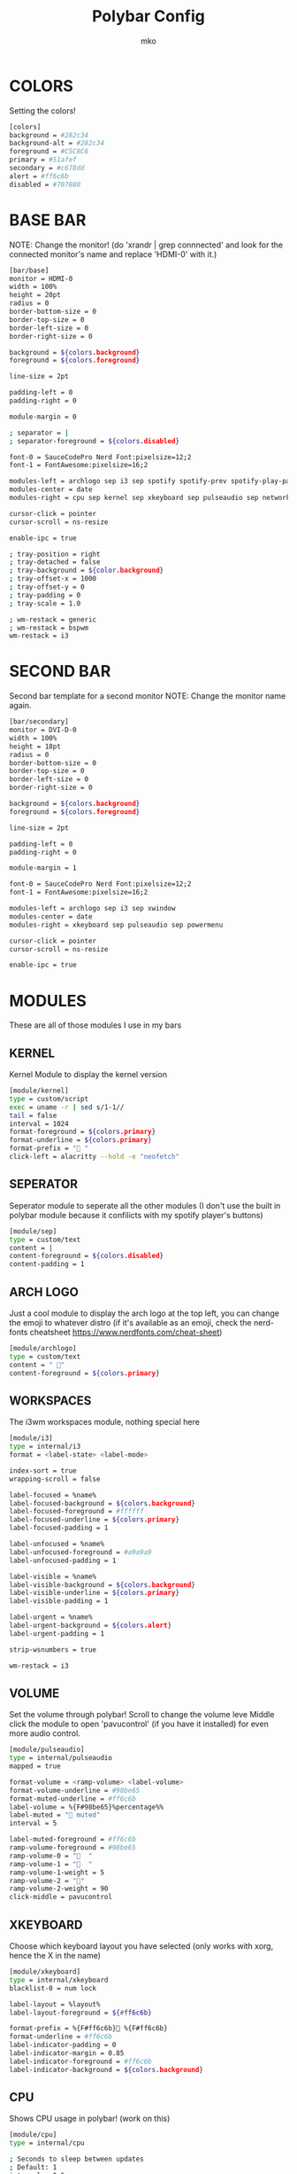 #+title: Polybar Config
#+author: mko

* COLORS
Setting the colors!
#+BEGIN_SRC sh :tangle config.ini
[colors]
background = #282c34
background-alt = #282c34
foreground = #C5C8C6
primary = #51afef
secondary = #c678dd
alert = #ff6c6b
disabled = #707880
#+END_SRC

* BASE BAR
NOTE: Change the monitor! (do 'xrandr | grep connnected' and look for the connected monitor's name and replace 'HDMI-0' with it.)
#+BEGIN_SRC sh :tangle config.ini
[bar/base]
monitor = HDMI-0
width = 100%
height = 20pt
radius = 0
border-bottom-size = 0
border-top-size = 0
border-left-size = 0
border-right-size = 0

background = ${colors.background}
foreground = ${colors.foreground}

line-size = 2pt

padding-left = 0
padding-right = 0

module-margin = 0

; separator = |
; separator-foreground = ${colors.disabled}

font-0 = SauceCodePro Nerd Font:pixelsize=12;2
font-1 = FontAwesome:pixelsize=16;2

modules-left = archlogo sep i3 sep spotify spotify-prev spotify-play-pause spotify-next
modules-center = date
modules-right = cpu sep kernel sep xkeyboard sep pulseaudio sep network sep powermenu

cursor-click = pointer
cursor-scroll = ns-resize

enable-ipc = true

; tray-position = right
; tray-detached = false
; tray-background = ${color.background}
; tray-offset-x = 1000
; tray-offset-y = 0
; tray-padding = 0
; tray-scale = 1.0

; wm-restack = generic
; wm-restack = bspwm
wm-restack = i3
#+END_SRC

* SECOND BAR
Second bar template for a second monitor
NOTE: Change the monitor name again.
#+BEGIN_SRC sh :tangle config.ini
[bar/secondary]
monitor = DVI-D-0
width = 100%
height = 18pt
radius = 0
border-bottom-size = 0
border-top-size = 0
border-left-size = 0
border-right-size = 0

background = ${colors.background}
foreground = ${colors.foreground}

line-size = 2pt

padding-left = 0
padding-right = 0

module-margin = 1

font-0 = SauceCodePro Nerd Font:pixelsize=12;2
font-1 = FontAwesome:pixelsize=16;2

modules-left = archlogo sep i3 sep xwindow
modules-center = date
modules-right = xkeyboard sep pulseaudio sep powermenu

cursor-click = pointer
cursor-scroll = ns-resize

enable-ipc = true
#+END_SRC

* MODULES
These are all of those modules I use in my bars

**  KERNEL
Kernel Module to display the kernel version
#+BEGIN_SRC sh :tangle config.ini
[module/kernel]
type = custom/script
exec = uname -r | sed s/1-1//
tail = false
interval = 1024
format-foreground = ${colors.primary}
format-underline = ${colors.primary}
format-prefix = " "
click-left = alacritty --hold -e "neofetch"
#+END_SRC

**  SEPERATOR
Seperator module to seperate all the other modules (I don't use the built in polybar module because it confilicts with my spotify player's buttons)
#+BEGIN_SRC sh :tangle config.ini
[module/sep]
type = custom/text
content = |
content-foreground = ${colors.disabled}
content-padding = 1
#+END_SRC

**  ARCH LOGO
Just a cool module to display the arch logo at the top left, you can change the emoji to whatever distro (if it's available as an emoji, check the nerd-fonts cheatsheet https://www.nerdfonts.com/cheat-sheet)
#+BEGIN_SRC sh :tangle config.ini
[module/archlogo]
type = custom/text
content = " "
content-foreground = ${colors.primary}
#+END_SRC

**  WORKSPACES
The i3wm workspaces module, nothing special here
#+BEGIN_SRC sh :tangle config.ini
[module/i3]
type = internal/i3
format = <label-state> <label-mode>

index-sort = true
wrapping-scroll = false

label-focused = %name%
label-focused-background = ${colors.background}
label-focused-foreground = #ffffff
label-focused-underline = ${colors.primary}
label-focused-padding = 1

label-unfocused = %name%
label-unfocused-foreground = #a9a9a9
label-unfocused-padding = 1

label-visible = %name%
label-visible-background = ${colors.background}
label-visible-underline = ${colors.primary}
label-visible-padding = 1

label-urgent = %name%
label-urgent-background = ${colors.alert}
label-urgent-padding = 1

strip-wsnumbers = true

wm-restack = i3
#+END_SRC

**  VOLUME
Set the volume through polybar!
Scroll to change the volume leve
Middle click the module to open 'pavucontrol' (if you have it installed) for even more audio control.
#+BEGIN_SRC sh :tangle config.ini
[module/pulseaudio]
type = internal/pulseaudio
mapped = true

format-volume = <ramp-volume> <label-volume>
format-volume-underline = #98be65
format-muted-underline = #ff6c6b
label-volume = %{F#98be65}%percentage%%
label-muted = "婢 muted"
interval = 5

label-muted-foreground = #ff6c6b
ramp-volume-foreground = #98be65
ramp-volume-0 = "婢  "
ramp-volume-1 = "墳  "
ramp-volume-1-weight = 5
ramp-volume-2 = "墳"
ramp-volume-2-weight = 90
click-middle = pavucontrol
#+END_SRC

**  XKEYBOARD
Choose which keyboard layout you have selected (only works with xorg, hence the X in the name)
#+BEGIN_SRC sh :tangle config.ini
[module/xkeyboard]
type = internal/xkeyboard
blacklist-0 = num lock

label-layout = %layout%
label-layout-foreground = ${#ff6c6b}

format-prefix = %{F#ff6c6b} %{F#ff6c6b}
format-underline = #ff6c6b
label-indicator-padding = 0
label-indicator-margin = 0.85
label-indicator-foreground = #ff6c6b
label-indicator-background = ${colors.background}
#+END_SRC

**  CPU
Shows CPU usage in polybar! (work on this)
#+BEGIN_SRC sh :tangle config.ini
[module/cpu]
type = internal/cpu

; Seconds to sleep between updates
; Default: 1
interval = 0.5

warn-percentage = 95

; Available tags:
;   <label> (default)
;   <bar-load>
;   <ramp-load>
;   <ramp-coreload>
format = <label>

label =  %percentage%%

label-foreground = #5699af
label-underline = #5699af

label-warn-foreground = #ff6c6b
label-warn-underline = #ff6c6b

label-warn =  %percentage%%
#+END_SRC

**  NETWORK
Shows network usage in polybar!
#+BEGIN_SRC sh :tangle config.ini
[module/network]
type = internal/network
interval = 1.0
interface = enp2s0
format-connected = <label-connected>
format-disconnected = <label-disconnected>

format-connected-prefix = "直"
format-connected-prefix-foreground = #c678dd
format-connected-foreground = #c678dd
format-connected-underline = #c678dd
label-connected = " %upspeed%"
label-foreground = #c678dd

format-disconnected-prefix = "睊 "
format-disconnected-prefix-foreground = #ff6c6b
format-disconnected-foreground = #ff6c6b
format-disconnected-underline = #ff6c6b
label-disconnected = Disconnected
#+END_SRC

** DATE
Shows the date.
#+BEGIN_SRC sh :tangle config.ini
[module/date]
type = internal/date
interval = 5
date = %A %B %d, %H:%M
label = %date%
label-foreground = #bbc2cf

[settings]
screenchange-reload = true
pseudo-transparency = true
#+END_SRC

** SPOTIFY
The next few modules will be packed into one, they're just spotify controls
Dependencies: zscroll, playerctl (zscroll is available in the AUR, playerctl is available in the arch repos)
#+BEGIN_SRC sh :tangle config.ini
[module/spotify]
type = custom/script
tail = true
interval = 1
format-prefix = "%{F#98be65} %{F#bbc2cf} "
format-prefix-underline = #98be65
format-underline = #98be65
; prefix symbol is shown before the text
format = <label>
exec = ~/.config/polybar/scripts/scroll_spotify_status.sh

[module/spotify-prev]
type = custom/script
exec = echo " 玲"
format = <label>
format-underline = #98be65
click-left = playerctl previous -p spotify

[module/spotify-play-pause]
type = custom/ipc
hook-0 = echo " 懶 "
hook-1 = echo " 懶 "
initial = 1
format-underline = #98be65
click-left = playerctl play-pause -p spotify

[module/spotify-next]
type = custom/script
exec = echo "怜"
format = <label>
format-underline = #98be65
click-left = playerctl next -p spotify
#+END_SRC

** POWERMENU
Powermenu, top right of the bar
Click the arch-like logo to show/hide the buttons
Green button launches betterlockscreen (info on betterlockscreen in the i3 config.org)
Yellow button restarts your system
Red button shuts down your system.
#+BEGIN_SRC sh :tangle config.ini
[module/powermenu]
type=custom/menu
expand-right = false

label-open = "ﴂ "
label-open-foreground = ${colors.primary}
label-close = " ﴂ"
label-close-foreground = ${colors.primary}
label-close-padding-right = 8 px

; Shutdown
menu-0-2 = ""
menu-0-2-padding = 8 px
menu-0-2-foreground = ${colors.alert}
menu-0-2-exec = shutdown -P now
; Reboot
menu-0-1 = "ﲭ"
menu-0-1-padding = 8 px
menu-0-1-foreground = #ecbe7b
menu-0-1-exec = shutdown -r now

; Log out
menu-0-0 = ""
menu-0-0-padding-right = 8 px
menu-0-0-foreground = #98be65
menu-0-0-exec = betterlockscreen -l
#+END_SRC
